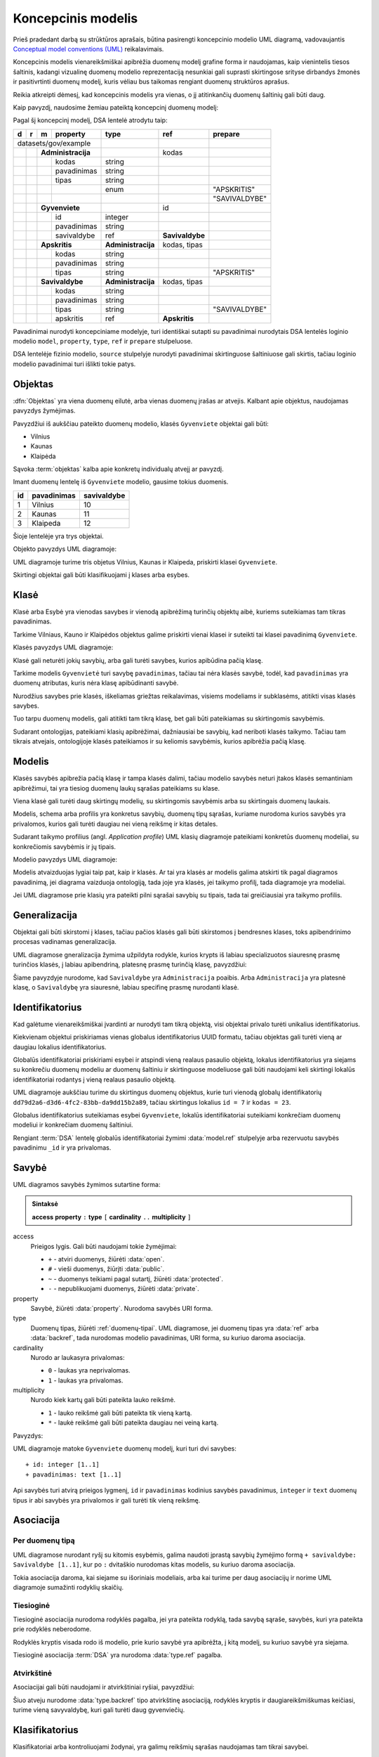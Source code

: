 .. default-role:: literal

.. Object instance.
.. role:: instance
   :class: underline


Koncepcinis modelis
###################

Prieš pradedant darbą su strūktūros aprašais, būtina pasirengti koncepcinio
modelio UML diagramą, vadovaujantis `Conceptual model conventions (UML)`_
reikalavimais.

Koncepcinis modelis vienareikšmiškai apibrėžia duomenų modelį grafine forma ir
naudojamas, kaip vienintelis tiesos šaltinis, kadangi vizualinę duomenų modelio
reprezentaciją nesunkiai gali suprasti skirtingose srityse dirbandys žmonės ir
pasitivrtinti duomenų modelį, kuris vėliau bus taikomas rengiant duomenų
struktūros aprašus.

Reikia atkreipti dėmesį, kad koncepcinis modelis yra vienas, o jį atitinkančių
duomenų šaltinių gali būti daug.

Kaip pavyzdį, naudosime žemiau pateiktą koncepcinį duomenų modelį:

.. mermaid::

   classDiagram
     direction LR

     class AdministracijosTipas {
       <<enumeration>> 
       APSKRITIS
       SAVIVALDYBE
     }

     class Administracija {
       + kodas: integer [1..1]
       + pavadinimas: text [1..1]
     }

     class Savivaldybe
     class Apskritis
     class Gyvenviete {
       + id: integer [1..1]
       + pavadinimas: text [1..1]
     }

   
     Savivaldybe --> "[1..1]" Apskritis : apskritis
     Gyvenviete --> "[1..1]" Savivaldybe : savivaldybe
     Savivaldybe --|> Administracija
     Apskritis --|> Administracija
     Administracija ..> "[1..1]" AdministracijosTipas : tipas


Pagal šį koncepcinį modelį, DSA lentelė atrodytu taip:


== == == ================== ================== =============== =============
d  r  m  property           type               ref             prepare      
== == == ================== ================== =============== =============
datasets/gov/example                                                           
--------------------------- ------------------ --------------- -------------
\     **Administracija**                       kodas                        
-- -- --------------------- ------------------ --------------- -------------
\        kodas              string                                          
\        pavadinimas        string                                          
\        tipas              string                                          
\                           enum                               "APSKRITIS"
\                                                              "SAVIVALDYBE"
\     **Gyvenviete**                           id             
-- -- --------------------- ------------------ --------------- -------------
\        id                 integer                                         
\        pavadinimas        string                                          
\        savivaldybe        ref                **Savivaldybe**  
\     **Apskritis**         **Administracija** kodas, tipas   
-- -- --------------------- ------------------ --------------- -------------
\        kodas              string                                          
\        pavadinimas        string                                          
\        tipas              string                             "APSKRITIS"
\     **Savivaldybe**       **Administracija** kodas, tipas   
-- -- --------------------- ------------------ --------------- -------------
\        kodas              string                                          
\        pavadinimas        string                                          
\        tipas              string                             "SAVIVALDYBE"
\        apskritis          ref                **Apskritis**
== == == ================== ================== =============== =============


Pavadinimai nurodyti koncepciniame modelyje, turi identiškai sutapti su
pavadinimai nurodytais DSA lentelės loginio modelio `model`, `property`,
`type`, `ref` ir `prepare` stulpeluose.

DSA lentelėje fizinio modelio, `source` stulpelyje nurodyti pavadinimai
skirtinguose šaltiniuose gali skirtis, tačiau loginio modelio pavadinimai turi
išlikti tokie patys.


.. _objektas:

Objektas
********

:dfn:`Objektas` yra viena duomenų eilutė, arba vienas duomenų įrašas ar
atvejis. Kalbant apie objektus, naudojamas :instance:`pavyzdys` žymėjimas.

Pavyzdžiui iš aukščiau pateikto duomenų modelio, klasės `Gyvenviete` objektai
gali būti:

- :instance:`Vilnius`
- :instance:`Kaunas`
- :instance:`Klaipėda`

Sąvoka :term:`objektas` kalba apie konkretų individualų atvejį ar pavyzdį.

Imant duomenų lentelę iš `Gyvenviete` modelio, gausime tokius duomenis.

== =========== ===========
id pavadinimas savivaldybe
== =========== ===========
1  Vilnius     10
2  Kaunas      11
3  Klaipeda    12
== =========== ===========

Šioje lentelėje yra trys objektai.

Objekto pavyzdys UML diagramoje:

.. mermaid::

   classDiagram
     class Gyvenviete {
       + id: integer [1..1]
       + pavadinimas: text [1..1]
       + savivaldybe: integer [1..1]
     }

     class Vilnius["<u>Vilnius: Gyvenviete</u>"] {
       id = 1
       pavadinimas = "Vilnius"
       savivaldybe = 10
     }
     class Kaunas["<u>Kaunas: Gyvenviete</u>"] {
       id = 2
       pavadinimas = "Kaunas"
       savivaldybe = 11
     }
     class Klaipeda["<u>Klaipeda: Gyvenviete</u>"] {
       id = 3
       pavadinimas = "Klaipėda"
       savivaldybe = 12
     }

     Vilnius --|> Gyvenviete
     Kaunas --|> Gyvenviete
     Klaipeda --|> Gyvenviete


UML diagramoje turime tris objetus :instance:`Vilnius`, :instance:`Kaunas` ir
:instance:`Klaipeda`, priskirti klasei `Gyvenviete`.


Skirtingi objektai gali būti klasifikuojami į klases arba esybes.


Klasė
*****

Klasė arba Esybė yra vienodas savybes ir vienodą apibrėžimą turinčių objektų
aibė, kuriems suteikiamas tam tikras pavadinimas.

Tarkime :instance:`Vilniaus`, :instance:`Kauno` ir :instance:`Klaipėdos`
objektus galime priskirti vienai klasei ir suteikti tai klasei pavadinimą
`Gyvenviete`.

Klasės pavyzdys UML diagramoje:

.. mermaid::

   classDiagram

     class Gyvenviete


Klasė gali neturėti jokių savybių, arba gali turėti savybes, kurios apibūdina
pačią klasę.

Tarkime modelis `Gyvenvietė` turi savybę `pavadinimas`, tačiau tai nėra klasės
savybė, todėl, kad `pavadinimas` yra duomenų atributas, kuris nėra klasę
apibūdinanti savybė.

Nurodžius savybes prie klasės, iškeliamas griežtas reikalavimas, visiems
modeliams ir subklasėms, atitikti visas klasės savybes.

Tuo tarpu duomenų modelis, gali atitikti tam tikrą klasę, bet gali būti
pateikiamas su skirtingomis savybėmis.

Sudarant ontologijas, pateikiami klasių apibrėžimai, dažniausiai be savybių,
kad neriboti klasės taikymo. Tačiau tam tikrais atvejais, ontologijoje klasės
pateikiamos ir su keliomis savybėmis, kurios apibrėžia pačią klasę.


.. _modelis:

Modelis
*******

.. image:: _static/modelis.png

Klasės savybės apibrežia pačią klasę ir tampa klasės dalimi, tačiau modelio
savybės neturi įtakos klasės semantiniam apibrėžimui, tai yra tiesiog duomenų
laukų sąrašas pateikiams su klase.

Viena klasė gali turėti daug skirtingų modelių, su skirtingomis savybėmis arba
su skirtingais duomenų laukais.

Modelis, schema arba profilis yra konkretus savybių, duomenų tipų sąrašas,
kuriame nurodoma kurios savybės yra privalomos, kurios gali turėti daugiau nei
vieną reikšmę ir kitas detales.

Sudarant taikymo profilius (angl. *Application profile*) UML klasių diagramoje
pateikiami konkretūs duomenų modeliai, su konkrečiomis savybėmis ir jų tipais.


Modelio pavyzdys UML diagramoje:

.. mermaid::

   classDiagram

     class Gyvenviete {
       + id: integer [1..1]
       + pavadinimas: text [1..1]
     }

Modelis atvaizduojas lygiai taip pat, kaip ir klasės. Ar tai yra klasės ar
modelis galima atskirti tik pagal diagramos pavadinimą, jei diagrama vaizduoja
ontologiją, tada joje yra klasės, jei taikymo profilį, tada diagramoje yra
modeliai.

Jei UML diagramose prie klasių yra pateikti pilni sąrašai savybių su tipais,
tada tai greičiausiai yra taikymo profilis.


Generalizacija
**************

Objektai gali būti skirstomi į klases, tačiau pačios klasės gali būti
skirstomos į bendresnes klases, toks apibendrinimo procesas vadinamas
generalizacija.

UML diagramose gneralizacija žymima užpildyta rodykle, kurios krypts iš labiau
specializuotos siauresnę prasmę turinčios klasės, į labiau apibendriną,
platesnę prasmę turinčią klasę, pavyzdžiui:

.. mermaid::

   classDiagram
     direction LR

     class Savivaldybe
     class Administracija

     Savivaldybe --|> Administracija

Šiame pavyzdyje nurodome, kad `Savivaldybe` yra `Administracija` poaibis. Arba
`Administracija` yra platesnė klasę, o `Savivaldybę` yra siauresnė, labiau
specifinę prasmę nurodanti klasė.


Identifikatorius
****************

Kad galėtume vienareikšmiškai įvardinti ar nurodyti tam tikrą objektą, visi
objektai privalo turėti unikalius identifikatorius.

Kiekvienam objektui priskiriamas vienas globalus identifikatorius UUID formatu,
tačiau objektas gali turėti vieną ar daugiau lokalius identifikatorius.

Globalūs identifikatoriai priskiriami esybei ir atspindi vieną realaus pasaulio
objektą, lokalus identifikatorius yra siejams su konkrečiu duomenų modeliu ar
duomenų šaltiniu ir skirtinguose modeliuose gali būti naudojami keli skirtingi
lokalūs identifikatoriai rodantys į vieną realaus pasaulio objektą.


.. mermaid::

   classDiagram

     class Gyvenviete

     class City {
       + id: integer [1..1]
       + name: text [1..1]
     }

     class Miestas {
       + kodas: integer [1..1]
       + pavadinimas: text [1..1]
     }

     class VilniusCity["<u>dd79d2a6-d3d6-4fc2-83bb-da9dd15b2a89: City</u>"] {
       id = 7
       name = "Vilnius"
     }
     class VilniusMiestas["<u>dd79d2a6-d3d6-4fc2-83bb-da9dd15b2a89: Miestas</u>"] {
       kodas = 23
       pavadinimas = "Vilnius"
     }

     VilniusCity --|> City
     VilniusMiestas --|> Miestas
     City --|> Gyvenviete
     Miestas --|> Gyvenviete

UML diagramoje aukščiau turime du skirtingus duomenų objektus, kurie turi
vienodą globalų identifikatorių `dd79d2a6-d3d6-4fc2-83bb-da9dd15b2a89`, tačiau
skirtingus lokalius `id = 7` ir `kodas = 23`.

Globalus identifikatorius suteikiamas esybei `Gyvenviete`, lokalūs
identifikatoriai suteikiami konkrečiam duomenų modeliui ir konkrečiam duomenų
šaltiniui.

Rengiant :term:`DSA` lentelę globalūs identifikatoriai žymimi :data:`model.ref`
stulpelyje arba rezervuotu savybės pavadinimu `_id` ir yra privalomas.


Savybė
******

UML diagramos savybės žymimos sutartine forma:

.. admonition:: Sintaksė

   **access** **property** `:` **type** `[` **cardinality** `..` **multiplicity** `]`

access
    Prieigos lygis. Gali būti naudojami tokie žymėjimai:

    - `+` - atviri duomenys, žiūrėti :data:`open`.
    - `#` - vieši duomenys, žiūrįti :data:`public`.
    - `~` - duomenys teikiami pagal sutartį, žiūrėti :data:`protected`.
    - `-` - nepublikuojami duomenys, žiūrėti :data:`private`.

property
    Savybė, žiūrėti :data:`property`. Nurodoma savybės URI forma.

type
    Duomenų tipas, žiūrėti :ref:`duomenų-tipai`. UML diagramose, jei duomenų
    tipas yra :data:`ref` arba :data:`backref`, tada nurodomas modelio
    pavadinimas, URI forma, su kuriuo daroma asociacija.

cardinality
    Nurodo ar laukasyra privalomas:

    - `0` - laukas yra neprivalomas.
    - `1` - laukas yra privalomas.

multiplicity
    Nurodo kiek kartų gali būti pateikta lauko reikšmė.

    - `1` - lauko reikšmė gali būti pateikta tik vieną kartą.
    - `*` - laukė reikšmė gali būti pateikta daugiau nei veiną kartą.

Pavyzdys:

.. mermaid::

   classDiagram

     class Gyvenviete {
       + id: integer [1..1]
       + pavadinimas: text [1..1]
     }

UML diagramoje matoke `Gyvenviete` duomenų modelį, kuri turi dvi savybes::

    + id: integer [1..1]
    + pavadinimas: text [1..1]

Api savybės turi atvirą prieigos lygmenį, `id` ir `pavadinimas` kodinius
savybės pavadinimus, `integer` ir `text` duomenų tipus ir abi savybės yra
privalomos ir gali turėti tik vieną reikšmę.


Asociacija
**********

Per duomenų tipą
===========================

UML diagramose nurodant ryšį su kitomis esybėmis, galima naudoti įprastą
savybių žymėjimo formą `+ savivaldybe: Savivaldybe [1..1]`, kur po `:`
dvitaškio nurodomas kitas modelis, su kuriuo daroma asociacija.

.. mermaid::

   classDiagram

     class Gyvenviete {
       + id: integer [1..1]
       + pavadinimas: text [1..1]
       + savivaldybe: Savivaldybe [1..1]
     }

     class Savivaldybe {
       + kodas: integer [1..1]
       + pavadinimas: text [1..1]
     }
   
Tokia asociacija daroma, kai siejame su išoriniais modeliais, arba kai turime
per daug asociacijų ir norime UML diagramoje sumažinti rodyklių skaičių.


Tiesioginė
==========

Tiesioginė asociacija nurodoma rodyklės pagalba, jei yra pateikta rodyklą, tada
savybą sąraše, savybės, kuri yra pateikta prie rodyklės neberodome.

.. mermaid::

   classDiagram
     direction LR

     class Savivaldybe {
       + kodas: integer [1..1]
       + pavadinimas: text [1..1]
     }

     class Gyvenviete {
       + id: integer [1..1]
       + pavadinimas: text [1..1]
     }
   
     Gyvenviete --> "[1..1]" Savivaldybe : savivaldybe


Rodyklės kryptis visada rodo iš modelio, prie kurio savybė yra apibrėžta, į
kitą modelį, su kuriuo savybė yra siejama.

Tiesioginė asociacija :term:`DSA` yra nurodoma :data:`type.ref` pagalba.


Atvirkštinė
===========

Asociacijai gali būti naudojami ir atvirkštiniai ryšiai, pavyzdžiui:

.. mermaid::

   classDiagram
     direction LR

     class Savivaldybe {
       + kodas: integer [1..1]
       + pavadinimas: text [1..1]
     }

     class Gyvenviete {
       + id: integer [1..1]
       + pavadinimas: text [1..1]
     }
   
     Gyvenviete "[0..*]" <-- Savivaldybe : gyvenvietes

Šiuo atveju nurodome :data:`type.backref` tipo atvirkštinę asociaciją, rodyklės
kryptis ir daugiareikšmiškumas keičiasi, turime vieną savyvaldybę, kuri gali
turėti daug gyvenviečių.


Klasifikatorius
***************

Klasifikatoriai arba kontroliuojami žodynai, yra galimų reikšmių sąrašas
naudojamas tam tikrai savybei.

UML diagramoje klasifikatoriai pateikiami naudojant `<<enumeration>>`
stereotipą ir punktyrinę priklausomybės rodykle:

.. mermaid::

   classDiagram
   
     class AdministracijosTipas {
       <<enumeration>> 
       APSKRITIS
       SAVIVALDYBĖ
     }
   
     class Administracija {
       + kodas: integer [1..1]
       + pavadinimas: text [1..1]
     }
   
     Administracija ..> "[1..1]" AdministracijosTipas : tipas

`AdministracijosTipas` yra klasifikatorius, turintis kontroliuojamą žodyną,
kuriame apibrėžtos dvi galimos reikšmės `APSKRITIS` ir `SAVIVALDYBE`.

Struktūros apraše klasifikatoriai aprašomi naudojant :data:`enum` dimensiją.


Žodynas
*******

Visos klasės ir savybės (:dfn:`sąvokos`) yra skirstomos į žodynus. Dažnai
viename duomenų modelyje yra naudojamos :term:`sąvokos <sąvoka>` iš skirtingų
žodynų.

Kad atskirti kuri sąvoka yra iš kokio žodyno, naudojamo žodyno prefiksai.


.. mermaid::

   classDiagram
     direction LR

     class Location["locn:Location"] {
       + dct:identifier: integer [1..1]
       + rdfs:label: text [1..1]
     }

     class Gyvenviete {
       + id: integer [1..1]
       + pavadinimas: text [1..1]
     }
   
     Gyvenviete --|> Location

Žodyno prefiksai gali būti naudojami tiek klasės pavadinime, tie savybių ir
tipų pavadinimuose.

Jei žodyno prefiksas nėra nurodytas, tai reiškia, kad naudojamas esamas
žodynas, kuris yra apibrėžtas duomenų modelyje.

Žodynai taip pat gali būti nurodomi naudojant UML paketus arba vardų erdves:

.. mermaid::

   classDiagram
     direction LR

     class Gyvenviete {
       + id: integer [1..1]
       + pavadinimas: text [1..1]
     }

     Gyvenviete --|> Location

     namespace locn {
         class Location {
           + dct:identifier: integer [1..1]
           + rdfs:label: text [1..1]
         }
     }
   
Sąvokoms, kurios yra vardų erdvės rėmuose, žodyno prefiksai nenurodomi. Žodyno
prefiksai nurodomi tik tuo atveju, jei sąvoka yra iš kito žodyno.


IRI
***

Visos sąvokos, tokios kaip klasės, savybės, duomenų tipai, taip pat yra
objektai, turintys savo identifikatorius.

UML diagramose nurodomi būtent sąvokų identifikatoriai sutrumpinta IRI forma.

IRI yra identifikatorius schema sudaryta iš sekančių komponentų:

**scheme** `://` **host** `/` **path** `?` **query** `#` **fragment**


Lietuvos viešąjame sektoriuje naudojama sekanti URI schema:


`https://data.gov.lt/id/` **vocab** `/` **term** [ `/` **id** ]

vocab
    Žodyno kodinis pavadinimas.

term
    Sąvokos kodinis pavadinimas.

id
    Objekto identifikatorius.


Jei mūsų kuriama žodynui būtų suteiktas kodinis pavadinimas `adresai`, tada
mūsų sąvokoms būtų suteikti tokie IRI identifikatoriai::

    https://data.gov.lt/id/adresai/Gyvenviete
    https://data.gov.lt/id/adresai/id
    https://data.gov.lt/id/adresai/pavadinimas

Kadangi pilnas IRI yra gan ilgas, UML diagramose naudojame sutrumpintą IRI
formą su prefiksu. Šiuo atveju, galime deklaruoti, kad `ar` prefiksas atitinka
`https://data.gov.lt/id/adresai/` URI, todėl sutrumpinta forma atrodys taip:

.. code-block:: turtle

    @prefix ar: <https://data.gov.lt/id/adresai/>

    ar:Gyvenviete
    ar:id
    ar:pavadinimas


UML diagramoje naudojame sutrumpintus URI pavadinimus, tačiau kartu su diagrama
būtina pateikti ir prefiksų sąrašą, kad būtų ašku, ką reiškia kiekvienas
prefikas:

=========  =================================
Prefiksas  Vardų erdvės IRI
=========  =================================
ar         \https://data.gov.lt/id/adresai/
locn       \http://www.w3.org/ns/locn#
dct        \http://purl.org/dc/terms/
rdfs       \http://www.w3.org/2000/01/rdf-schema#
=========  =================================

.. mermaid::

   classDiagram
     direction LR

     class Location["locn:Location"] {
       + dct:identifier: integer [1..1]
       + rdfs:label: text [1..1]
     }

     class Gyvenviete["ar:Gyvenviete"] {
       + ar:id: integer [1..1]
       + ar:pavadinimas: text [1..1]
     }
   
     Gyvenviete --|> Location



.. _OWL: https://www.w3.org/TR/owl2-overview/
.. _RDFS: https://www.w3.org/TR/rdf-schema/
.. _IRI: https://www.ietf.org/rfc/rfc3987.txt
.. _RDF: https://www.w3.org/TR/rdf11-concepts/
.. _FOAF: http://xmlns.com/foaf/spec/
.. _SKOS: https://www.w3.org/TR/skos-primer/
.. _owl:Thing: https://www.w3.org/TR/2004/REC-owl-semantics-20040210/syntax.html#owl_Thing_syntax
.. _foaf:Person: http://xmlns.com/foaf/spec/#term_Person
.. _foaf:member: http://xmlns.com/foaf/spec/#term_member
.. _foaf:Group: http://xmlns.com/foaf/spec/#term_Group
.. _foaf:Agent: http://xmlns.com/foaf/spec/#term_Agent
.. _Conceptual model conventions (UML): https://semiceu.github.io/style-guide/1.0.0/gc-conceptual-model-conventions.html
